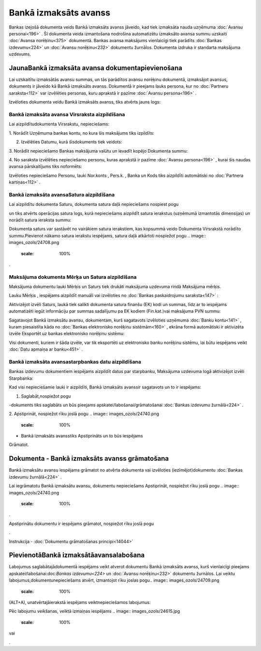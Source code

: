 .. 469 Bankā izmaksāts avanss************************** 


Bankas izejošā dokumenta veids Bankā izmaksāts avanss jāveido, kad
tiek izmaksāta nauda uzņēmuma :doc:`Avansu personai<196>` . Šī
dokumenta veida izmantošana nodrošina automatizētu izmaksāto avansa
summu uzskaiti :doc:`Avansa norēķinu<375>` dokumentā. Bankas avansa
maksājums vienlaicīgi tiek parādīts :doc:`Bankas izdevumu<224>` un
:doc:`Avansu norēķinu<232>` dokumentu žurnālos. Dokumenta izdruka ir
standarta maksājuma uzdevums.


JaunaBankā izmaksāta avansa dokumentapievienošana
`````````````````````````````````````````````````

Lai uzskaitītu izmaksātās avansu summas, un tās parādītos avansu
norēķinu dokumentā, izmaksājot avansus, dokuments ir jāveido kā Bankā
izmaksāts avanss. Dokumentā ir pieejams lauks persona, kur no
:doc:`Partneru saraksta<112>` var izvēlēties personas, kuru aprakstā
ir pazīme :doc:`Avansu persona<196>` .



Izvēloties dokumenta veidu Bankā izmaksāts avanss, tiks atvērts jauns
logs:



.. image:: images_ozols/24986.png
    :scale: 100%



Bankā izmaksāta avansa Virsraksta aizpildīšana
++++++++++++++++++++++++++++++++++++++++++++++



Lai aizpildītudokumenta Virsrakstu, nepieciešams:



1. Norādīt Uzņēmuma bankas kontu, no kura šis maksājums tiks
izpildīts:



.. image:: images_ozols/24724.png
    :scale: 100%




2. Izvēlēties Datumu, kurā šisdokuments tiek veidots:



.. image:: images_ozols/24725.png
    :scale: 100%




3. Norādīt nepieciešamo Bankas maksājuma valūtu un ievadīt kopējo
Dokumenta summu:



.. image:: images_ozols/24726.png
    :scale: 100%




4. No saraksta izvēlēties nepieciešamo personu, kuras aprakstā ir
pazīme :doc:`Avansu persona<196>` , kurai šis naudas avansa
pārskaitījums tiks noformēts:



.. image:: images_ozols/24799.png
    :scale: 100%




Izvēloties nepieciešamo Personu, lauki Nor.konts , Pers.k. , Banka un
Kods tiks aizpildīti automātiski no :doc:`Partnera kartiņas<112>` .




Bankā izmaksāta avansaSatura aizpildīšana
+++++++++++++++++++++++++++++++++++++++++

Lai aizpildītu dokumenta Saturu, dokumenta satura daļā nepieciešams
nospiest pogu.. image:: images_ozols/24708.png
    :scale: 100%
un tiks atvērts operācijas satura logs, kurā nepieciešams aizpildīt
satura ierakstus (uzņēmumā izmantotās dimensijas) un norādīt satura
ieraksta summu:



.. image:: images_ozols/24800.png
    :scale: 100%




.. image:: images_ozols/24545.gif
    :scale: 100%
Dokumenta saturs var sastāvēt no vairākiem satura ierakstiem, kas
kopsummā veido Dokumenta Virsrakstā norādīto summu.Pievienot nākamo
satura ierakstu iespējams, satura daļā atkārtoti nospiežot pogu ..
image:: images_ozols/24708.png
    :scale: 100%
.




Maksājuma dokumenta Mērķa un Satura aizpildīšana
++++++++++++++++++++++++++++++++++++++++++++++++


Maksājuma dokumentu lauki Mērķis un Saturs tiek drukāti maksājuma
uzdevuma rindā Maksājuma mērķis.

Lauku Mērķis , iespējams aizpildīt manuāli vai izvēloties no
:doc:`Bankas paskaidrojumu saraksta<147>` :



.. image:: images_ozols/24801.png
    :scale: 100%




Aktivizējot izvēli Saturs, laukā tiek salikti dokumenta satura finanšu
(EK) kodi un summas, līdz ar to iespējams automatizēti iegūt
informāciju par summas sadalījumu pa EK kodiem (Fin.kat.)vai maksājuma
PVN summu:



.. image:: images_ozols/24802.png
    :scale: 100%




Sagatavojot Bankā izmaksātu avansu, dokumentam, kurš sagatavots
izvēloties uzņēmuma :doc:`Banku kontu<141>` , kuram piesaistīta kāda
no :doc:`Bankas elektronisko norēķinu sistēmām<160>` , ekrāna formā
automātiski ir aktivizēta izvēle Eksportēt uz bankas elektronisko
norēķinu sistēmu:



.. image:: images_ozols/24733.png
    :scale: 100%




Visi dokumenti, kuriem ir šāda izvēle, var tik eksportēti uz
elektronisko banku norēķinu sistēmu, lai būtu iespējams veikt
:doc:`Datu apmaiņa ar banku<451>` .




Bankā izmaksāta avansastarpbankas datu aizpildīšana
+++++++++++++++++++++++++++++++++++++++++++++++++++



Bankas izdevumu dokumentiem iespējams aizpildīt datus par starpbanku,
Maksājuma uzdevuma logā aktivizējot izvēli Starpbanka:



.. image:: images_ozols/24803.png
    :scale: 100%




Kad visi nepieciešamie lauki ir aizpildīti, Bankā izmaksāts avanssir
sagatavots un to ir iespējams:

1. Saglabāt,nospiežot pogu .. image:: images_ozols/24615.jpg
    :scale: 100%
-dokuments tiks saglabāts un būs pieejams
apskatei/labošanai/grāmatošanai :doc:`Bankas izdevumu žurnālā<224>` .

2. Apstiprināt, nospiežot rīku joslā pogu .. image::
images_ozols/24740.png
    :scale: 100%
- Bankā izmaksāts avansstiks Apstiprināts un to būs iespējams
Grāmatot.


Dokumenta - Bankā izmaksāts avanss grāmatošana
``````````````````````````````````````````````

Bankā izmaksātu avansu iespējams grāmatot no atvērta dokumenta vai
izvēloties (iezīmējot)dokumentu :doc:`Bankas izdevumu žurnālā<224>` .

Lai iegrāmatotu Bankā izmaksātu avansu, dokumentu nepieciešams
Apstiprināt, nospiežot rīku joslā pogu .. image::
images_ozols/24740.png
    :scale: 100%
.

Apstiprinātu dokumentu ir iespējams grāmatot, nospiežot rīku joslā
pogu .. image:: images_ozols/24741.png
    :scale: 100%
.



Instrukcija - :doc:`Dokumentu grāmatošanas principi<14044>`


PievienotāBankā izmaksātāavansalabošana
```````````````````````````````````````

Labojumus saglabātajādokumentā iespējams veikt atverot dokumentu Bankā
izmaksāts avanss, kurš vienlaicīgi pieejams
apskatei/labošanai:doc:`Bankas izdevumu<224>` un :doc:`Avansu
norēķinu<232>` dokumentu žurnālos. Lai veiktu
labojumus,dokumentunepieciešams atvērt, izmantojot rīku joslas pogu..
image:: images_ozols/24709.png
    :scale: 100%
(ALT+A), unatvērtajāierakstā iespējams veiktnepieciešamos labojumus:



.. image:: images_ozols/24804.png
    :scale: 100%



Pēc labojumu veikšanas, veiktā izmaiņas iespējams .. image::
images_ozols/24615.jpg
    :scale: 100%
vai .. image:: images_ozols/24617.jpg
    :scale: 100%
.

 
